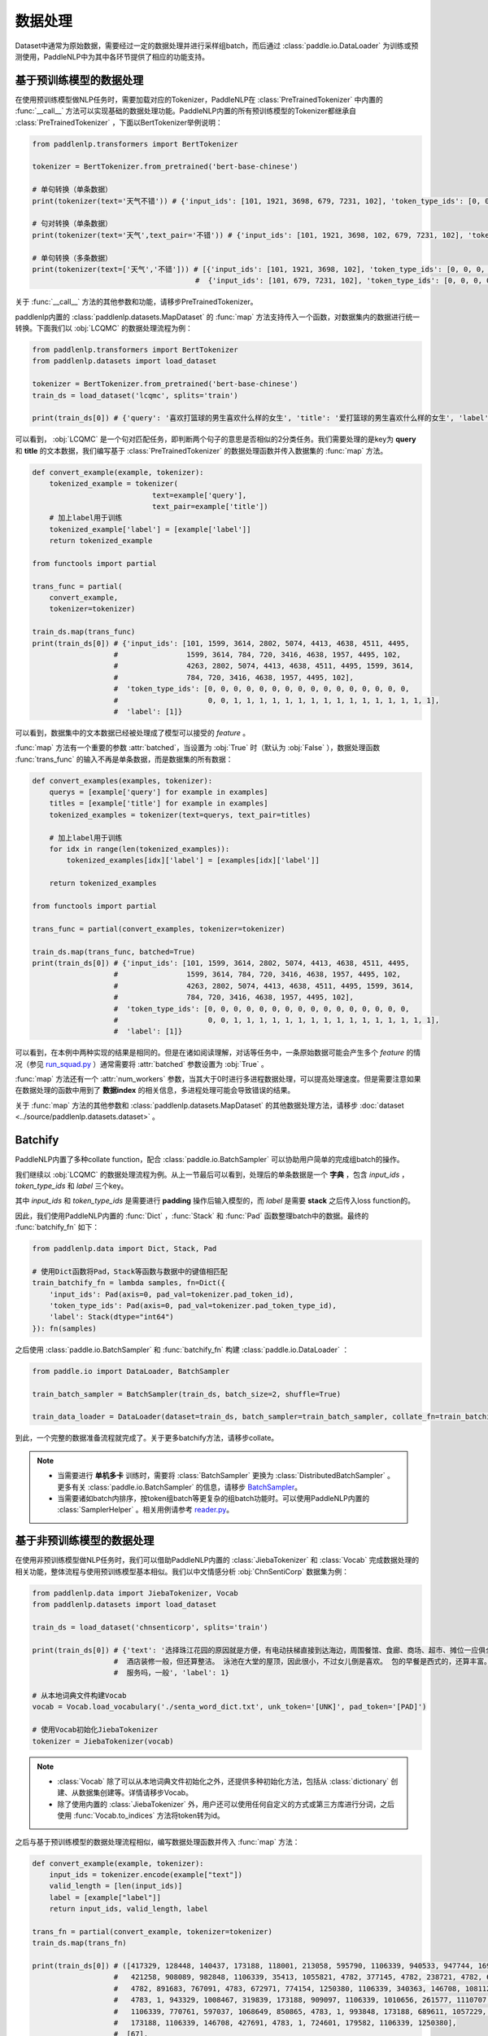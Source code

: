 ================
数据处理
================

Dataset中通常为原始数据，需要经过一定的数据处理并进行采样组batch，而后通过 :class:`paddle.io.DataLoader` 为训练或预测使用，PaddleNLP中为其中各环节提供了相应的功能支持。

基于预训练模型的数据处理
------------------------

在使用预训练模型做NLP任务时，需要加载对应的Tokenizer，PaddleNLP在 :class:`PreTrainedTokenizer` 中内置的 :func:`__call__` 方法可以实现基础的数据处理功能。PaddleNLP内置的所有预训练模型的Tokenizer都继承自 :class:`PreTrainedTokenizer` ，下面以BertTokenizer举例说明：

.. code-block::

    from paddlenlp.transformers import BertTokenizer

    tokenizer = BertTokenizer.from_pretrained('bert-base-chinese')

    # 单句转换（单条数据）
    print(tokenizer(text='天气不错')) # {'input_ids': [101, 1921, 3698, 679, 7231, 102], 'token_type_ids': [0, 0, 0, 0, 0, 0]}

    # 句对转换（单条数据）
    print(tokenizer(text='天气',text_pair='不错')) # {'input_ids': [101, 1921, 3698, 102, 679, 7231, 102], 'token_type_ids': [0, 0, 0, 0, 1, 1, 1]}

    # 单句转换（多条数据）
    print(tokenizer(text=['天气','不错'])) # [{'input_ids': [101, 1921, 3698, 102], 'token_type_ids': [0, 0, 0, 0]}, 
                                          #  {'input_ids': [101, 679, 7231, 102], 'token_type_ids': [0, 0, 0, 0]}]
 
关于 :func:`__call__` 方法的其他参数和功能，请移步PreTrainedTokenizer。

paddlenlp内置的 :class:`paddlenlp.datasets.MapDataset` 的 :func:`map` 方法支持传入一个函数，对数据集内的数据进行统一转换。下面我们以 :obj:`LCQMC` 的数据处理流程为例：

.. code-block::

    from paddlenlp.transformers import BertTokenizer
    from paddlenlp.datasets import load_dataset

    tokenizer = BertTokenizer.from_pretrained('bert-base-chinese')
    train_ds = load_dataset('lcqmc', splits='train')

    print(train_ds[0]) # {'query': '喜欢打篮球的男生喜欢什么样的女生', 'title': '爱打篮球的男生喜欢什么样的女生', 'label': 1}

可以看到， :obj:`LCQMC` 是一个句对匹配任务，即判断两个句子的意思是否相似的2分类任务。我们需要处理的是key为 **query** 和 **title** 的文本数据，我们编写基于 :class:`PreTrainedTokenizer` 的数据处理函数并传入数据集的 :func:`map` 方法。

.. code-block::

    def convert_example(example, tokenizer):
        tokenized_example = tokenizer(
                                text=example['query'], 
                                text_pair=example['title'])
        # 加上label用于训练
        tokenized_example['label'] = [example['label']]
        return tokenized_example
    
    from functools import partial

    trans_func = partial(
        convert_example,
        tokenizer=tokenizer)
    
    train_ds.map(trans_func)
    print(train_ds[0]) # {'input_ids': [101, 1599, 3614, 2802, 5074, 4413, 4638, 4511, 4495, 
                       #                1599, 3614, 784, 720, 3416, 4638, 1957, 4495, 102, 
                       #                4263, 2802, 5074, 4413, 4638, 4511, 4495, 1599, 3614, 
                       #                784, 720, 3416, 4638, 1957, 4495, 102], 
                       #  'token_type_ids': [0, 0, 0, 0, 0, 0, 0, 0, 0, 0, 0, 0, 0, 0, 0, 0, 
                       #                     0, 0, 1, 1, 1, 1, 1, 1, 1, 1, 1, 1, 1, 1, 1, 1, 1, 1],
                       #  'label': [1]}

可以看到，数据集中的文本数据已经被处理成了模型可以接受的 *feature* 。

:func:`map` 方法有一个重要的参数 :attr:`batched`，当设置为 :obj:`True` 时（默认为 :obj:`False` ），数据处理函数 :func:`trans_func` 的输入不再是单条数据，而是数据集的所有数据：

.. code-block::

    def convert_examples(examples, tokenizer):
        querys = [example['query'] for example in examples]
        titles = [example['title'] for example in examples]
        tokenized_examples = tokenizer(text=querys, text_pair=titles)

        # 加上label用于训练
        for idx in range(len(tokenized_examples)):
            tokenized_examples[idx]['label'] = [examples[idx]['label']]
        
        return tokenized_examples
    
    from functools import partial

    trans_func = partial(convert_examples, tokenizer=tokenizer)
    
    train_ds.map(trans_func, batched=True)
    print(train_ds[0]) # {'input_ids': [101, 1599, 3614, 2802, 5074, 4413, 4638, 4511, 4495, 
                       #                1599, 3614, 784, 720, 3416, 4638, 1957, 4495, 102, 
                       #                4263, 2802, 5074, 4413, 4638, 4511, 4495, 1599, 3614, 
                       #                784, 720, 3416, 4638, 1957, 4495, 102], 
                       #  'token_type_ids': [0, 0, 0, 0, 0, 0, 0, 0, 0, 0, 0, 0, 0, 0, 0, 0, 
                       #                     0, 0, 1, 1, 1, 1, 1, 1, 1, 1, 1, 1, 1, 1, 1, 1, 1, 1],
                       #  'label': [1]}

可以看到，在本例中两种实现的结果是相同的。但是在诸如阅读理解，对话等任务中，一条原始数据可能会产生多个 *feature* 的情况（参见 `run_squad.py <https://github.com/PaddlePaddle/PaddleNLP/blob/develop/examples/machine_reading_comprehension/SQuAD/run_squad.py>`__ ）通常需要将 :attr:`batched` 参数设置为 :obj:`True` 。 

:func:`map` 方法还有一个 :attr:`num_workers` 参数，当其大于0时进行多进程数据处理，可以提高处理速度。但是需要注意如果在数据处理的函数中用到了 **数据index** 的相关信息，多进程处理可能会导致错误的结果。

关于 :func:`map` 方法的其他参数和 :class:`paddlenlp.datasets.MapDataset` 的其他数据处理方法，请移步 :doc:`dataset <../source/paddlenlp.datasets.dataset>` 。

Batchify
-----------

PaddleNLP内置了多种collate function，配合 :class:`paddle.io.BatchSampler` 可以协助用户简单的完成组batch的操作。

我们继续以 :obj:`LCQMC` 的数据处理流程为例。从上一节最后可以看到，处理后的单条数据是一个 **字典** ，包含 `input_ids` ， `token_type_ids` 和 `label` 三个key。

其中 `input_ids` 和 `token_type_ids` 是需要进行 **padding** 操作后输入模型的，而 `label` 是需要 **stack** 之后传入loss function的。

因此，我们使用PaddleNLP内置的 :func:`Dict` ，:func:`Stack` 和 :func:`Pad` 函数整理batch中的数据。最终的 :func:`batchify_fn` 如下：

.. code-block::

    from paddlenlp.data import Dict, Stack, Pad 

    # 使用Dict函数将Pad，Stack等函数与数据中的键值相匹配
    train_batchify_fn = lambda samples, fn=Dict({
        'input_ids': Pad(axis=0, pad_val=tokenizer.pad_token_id),
        'token_type_ids': Pad(axis=0, pad_val=tokenizer.pad_token_type_id),
        'label': Stack(dtype="int64")
    }): fn(samples)

之后使用 :class:`paddle.io.BatchSampler` 和 :func:`batchify_fn` 构建 :class:`paddle.io.DataLoader` ：

.. code-block::

    from paddle.io import DataLoader, BatchSampler

    train_batch_sampler = BatchSampler(train_ds, batch_size=2, shuffle=True)

    train_data_loader = DataLoader(dataset=train_ds, batch_sampler=train_batch_sampler, collate_fn=train_batchify_fn)

到此，一个完整的数据准备流程就完成了。关于更多batchify方法，请移步collate。

.. note::

    - 当需要进行 **单机多卡** 训练时，需要将 :class:`BatchSampler` 更换为 :class:`DistributedBatchSampler` 。更多有关 :class:`paddle.io.BatchSampler` 的信息，请移步 `BatchSampler <https://www.paddlepaddle.org.cn/documentation/docs/zh/api/paddle/fluid/dataloader/batch_sampler/BatchSampler_cn.html>`_。

    - 当需要诸如batch内排序，按token组batch等更复杂的组batch功能时。可以使用PaddleNLP内置的 :class:`SamplerHelper` 。相关用例请参考 `reader.py <https://github.com/PaddlePaddle/PaddleNLP/blob/develop/examples/machine_translation/transformer/reader.py>`__。

基于非预训练模型的数据处理
-------------------------

在使用非预训练模型做NLP任务时，我们可以借助PaddleNLP内置的 :class:`JiebaTokenizer` 和 :class:`Vocab` 完成数据处理的相关功能，整体流程与使用预训练模型基本相似。我们以中文情感分析 :obj:`ChnSentiCorp` 数据集为例：

.. code-block::

    from paddlenlp.data import JiebaTokenizer, Vocab
    from paddlenlp.datasets import load_dataset

    train_ds = load_dataset('chnsenticorp', splits='train')
    
    print(train_ds[0]) # {'text': '选择珠江花园的原因就是方便，有电动扶梯直接到达海边，周围餐馆、食廊、商场、超市、摊位一应俱全。
                       #  酒店装修一般，但还算整洁。 泳池在大堂的屋顶，因此很小，不过女儿倒是喜欢。 包的早餐是西式的，还算丰富。 
                       #  服务吗，一般', 'label': 1}

    # 从本地词典文件构建Vocab
    vocab = Vocab.load_vocabulary('./senta_word_dict.txt', unk_token='[UNK]', pad_token='[PAD]')

    # 使用Vocab初始化JiebaTokenizer
    tokenizer = JiebaTokenizer(vocab)

.. note::

    - :class:`Vocab` 除了可以从本地词典文件初始化之外，还提供多种初始化方法，包括从 :class:`dictionary` 创建、从数据集创建等。详情请移步Vocab。
    - 除了使用内置的 :class:`JiebaTokenizer` 外，用户还可以使用任何自定义的方式或第三方库进行分词，之后使用 :func:`Vocab.to_indices` 方法将token转为id。

之后与基于预训练模型的数据处理流程相似，编写数据处理函数并传入 :func:`map` 方法：

.. code-block::

    def convert_example(example, tokenizer):
        input_ids = tokenizer.encode(example["text"])
        valid_length = [len(input_ids)]
        label = [example["label"]]
        return input_ids, valid_length, label

    trans_fn = partial(convert_example, tokenizer=tokenizer)
    train_ds.map(trans_fn)

    print(train_ds[0]) # ([417329, 128448, 140437, 173188, 118001, 213058, 595790, 1106339, 940533, 947744, 169206,
                       #   421258, 908089, 982848, 1106339, 35413, 1055821, 4782, 377145, 4782, 238721, 4782, 642263,
                       #   4782, 891683, 767091, 4783, 672971, 774154, 1250380, 1106339, 340363, 146708, 1081122, 
                       #   4783, 1, 943329, 1008467, 319839, 173188, 909097, 1106339, 1010656, 261577, 1110707, 
                       #   1106339, 770761, 597037, 1068649, 850865, 4783, 1, 993848, 173188, 689611, 1057229, 1239193, 
                       #   173188, 1106339, 146708, 427691, 4783, 1, 724601, 179582, 1106339, 1250380], 
                       #  [67], 
                       #  [1])


可以看到，原始数据已经被处理成了 *feature* 。但是这里我们发现单条数据并不是一个 **字典** ，而是 **元组** 。所以我们的 :func:`batchify_fn` 也要相应的做一些调整：

.. code-block::

    from paddlenlp.data import Tuple, Stack, Pad 

    # 使用Tuple函数将Pad，Stack等函数与数据中的键值相匹配
    train_batchify_fn = lambda samples, fn=Tuple({
        Pad(axis=0, pad_val=vocab.token_to_idx.get('[PAD]', 0)),  # input_ids
        Stack(dtype="int64"),  # seq len
        Stack(dtype="int64")  # label
    }): fn(samples)

可以看到，:func:`Dict` 函数是将单条数据中的键值与 :func:`Pad` 等函数进行对应，适用于单条数据是字典的情况。而 :func:`Tuple` 是通过单条数据中不同部分的index进行对应的。

所以需要 **注意** 的是 :func:`convert_example` 方法和 :func:`batchify_fn` 方法的匹配。

之后的流程与基于预训练模型的数据处理相同。
